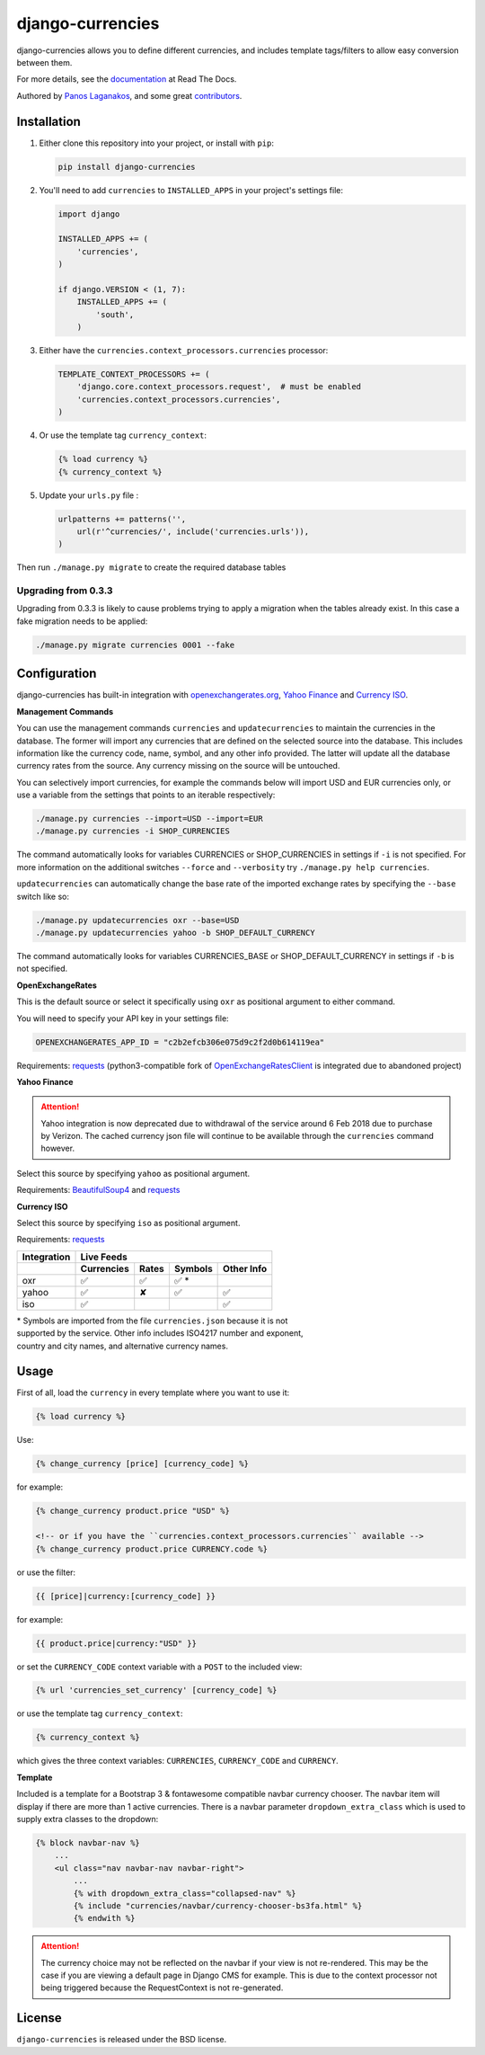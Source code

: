django-currencies
=================

.. image:: https://travis-ci.org/panosl/django-currencies.svg?branch=master
    :target: https://travis-ci.org/panosl/django-currencies
.. image:: https://codecov.io/gh/panosl/django-currencies/branch/master/graph/badge.svg
    :target: https://codecov.io/gh/panosl/django-currencies


django-currencies allows you to define different currencies, and
includes template tags/filters to allow easy conversion between them.

For more details, see the `documentation <https://django-currencies.readthedocs.org/en/latest/>`_ at Read The Docs.

Authored by `Panos Laganakos <https://panoslaganakos.com/>`_, and some great
`contributors <https://github.com/panosl/django-currencies/contributors>`_.

Installation
------------

1. Either clone this repository into your project, or install with ``pip``:

   .. code-block:: shell

       pip install django-currencies

#. You'll need to add ``currencies`` to ``INSTALLED_APPS`` in your project's
   settings file:

   .. code-block:: python

       import django

       INSTALLED_APPS += (
           'currencies',
       )

       if django.VERSION < (1, 7):
           INSTALLED_APPS += (
               'south',
           )

#. Either have the ``currencies.context_processors.currencies`` processor:

   .. code-block:: python

       TEMPLATE_CONTEXT_PROCESSORS += (
           'django.core.context_processors.request',  # must be enabled
           'currencies.context_processors.currencies',
       )


#. Or use the template tag ``currency_context``:

   .. code-block:: html+django

       {% load currency %}
       {% currency_context %}

#. Update your ``urls.py`` file :

   .. code-block:: python

       urlpatterns += patterns('',
           url(r'^currencies/', include('currencies.urls')),
       )

Then run ``./manage.py migrate`` to create the required database tables

Upgrading from 0.3.3
~~~~~~~~~~~~~~~~~~~~

Upgrading from 0.3.3 is likely to cause problems trying to apply a
migration when the tables already exist. In this case a fake migration
needs to be applied:

.. code-block:: shell

    ./manage.py migrate currencies 0001 --fake

Configuration
-------------

django-currencies has built-in integration with
`openexchangerates.org <https://openexchangerates.org/>`_,
`Yahoo Finance <https://finance.yahoo.com/currency-converter/>`_ and
`Currency ISO <https://www.currency-iso.org/>`_.

**Management Commands**

You can use the management commands ``currencies`` and ``updatecurrencies``
to maintain the currencies in the database. The former will import any
currencies that are defined on the selected source into the database.
This includes information like the currency code, name, symbol, and any
other info provided. The latter will update all the database currency
rates from the source. Any currency missing on the source will be untouched.

You can selectively import currencies, for example the commands below
will import USD and EUR currencies only, or use a variable from the
settings that points to an iterable respectively:

.. code-block:: shell

    ./manage.py currencies --import=USD --import=EUR
    ./manage.py currencies -i SHOP_CURRENCIES

The command automatically looks for variables CURRENCIES or SHOP_CURRENCIES
in settings if ``-i`` is not specified.
For more information on the additional switches ``--force`` and ``--verbosity``
try ``./manage.py help currencies``.

``updatecurrencies`` can automatically change the base rate of the imported
exchange rates by specifying the ``--base`` switch like so:

.. code-block:: shell

    ./manage.py updatecurrencies oxr --base=USD
    ./manage.py updatecurrencies yahoo -b SHOP_DEFAULT_CURRENCY

The command automatically looks for variables CURRENCIES_BASE or
SHOP_DEFAULT_CURRENCY in settings if ``-b`` is not specified.

**OpenExchangeRates**

This is the default source or select it specifically using ``oxr`` as
positional argument to either command.

You will need to specify your API key in your settings file:

.. code-block:: python

    OPENEXCHANGERATES_APP_ID = "c2b2efcb306e075d9c2f2d0b614119ea"

Requirements: `requests <https://docs.python-requests.org/en/master/>`__
(python3-compatible fork of `OpenExchangeRatesClient <https://github.com/metglobal/openexchangerates>`_
is integrated due to abandoned project)

**Yahoo Finance**

.. attention::

    Yahoo integration is now deprecated due to withdrawal of the service around 6 Feb 2018 due to purchase by Verizon.
    The cached currency json file will continue to be available through the ``currencies`` command however.

Select this source by specifying ``yahoo`` as positional argument.

Requirements: `BeautifulSoup4 <https://www.crummy.com/software/BeautifulSoup/bs4/doc/>`_
and `requests <https://docs.python-requests.org/en/master/>`__

**Currency ISO**

Select this source by specifying ``iso`` as positional argument.

Requirements: `requests <https://docs.python-requests.org/en/master/>`__

===========  ==========  =============  ==========  ==========
Integration                    Live Feeds
-----------  -------------------------------------------------
..           Currencies      Rates       Symbols    Other Info
===========  ==========  =============  ==========  ==========
    oxr          ✅            ✅            ✅ *
   yahoo         ✅            ✘            ✅           ✅
    iso          ✅                                     ✅
===========  ==========  =============  ==========  ==========

.. |T| unicode:: U+2705 .. ticked

| \* Symbols are imported from the file ``currencies.json`` because it is not
| supported by the service. Other info includes ISO4217 number and exponent,
| country and city names, and alternative
  currency names.

Usage
-----

First of all, load the ``currency`` in every template where you want to use it:

.. code-block:: html+django

    {% load currency %}

Use:

.. code-block:: html+django

    {% change_currency [price] [currency_code] %}

for example:

.. code-block:: html+django

    {% change_currency product.price "USD" %}

    <!-- or if you have the ``currencies.context_processors.currencies`` available -->
    {% change_currency product.price CURRENCY.code %}

or use the filter:

.. code-block:: html+django

    {{ [price]|currency:[currency_code] }}

for example:

.. code-block:: html+django

    {{ product.price|currency:"USD" }}

or set the ``CURRENCY_CODE`` context variable with a ``POST`` to the included
view:

.. code-block:: html+django

    {% url 'currencies_set_currency' [currency_code] %}

or use the template tag ``currency_context``:

.. code-block:: html+django

    {% currency_context %}

which gives the three context variables: ``CURRENCIES``, ``CURRENCY_CODE`` and
``CURRENCY``.

**Template**

Included is a template for a Bootstrap 3 & fontawesome compatible navbar
currency chooser. The navbar item will display if there are more than 1 active
currencies. There is a navbar parameter ``dropdown_extra_class`` which is used
to supply extra classes to the dropdown:

.. code-block:: html+django

    {% block navbar-nav %}
        ...
        <ul class="nav navbar-nav navbar-right">
            ...
            {% with dropdown_extra_class="collapsed-nav" %}
            {% include "currencies/navbar/currency-chooser-bs3fa.html" %}
            {% endwith %}

.. attention::

    The currency choice may not be reflected on the navbar if your view is not re-rendered.
    This may be the case if you are viewing a default page in Django CMS for example.
    This is due to the context processor not being triggered because the RequestContext
    is not re-generated.

License
-------

``django-currencies`` is released under the BSD license.

